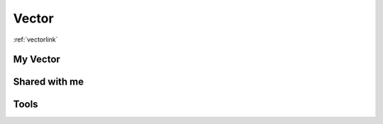Vector
------

.. .. automodule::docs
..     :members:

:ref:`vectorlink` 

My Vector
=========

Shared with me
==============

Tools
=====